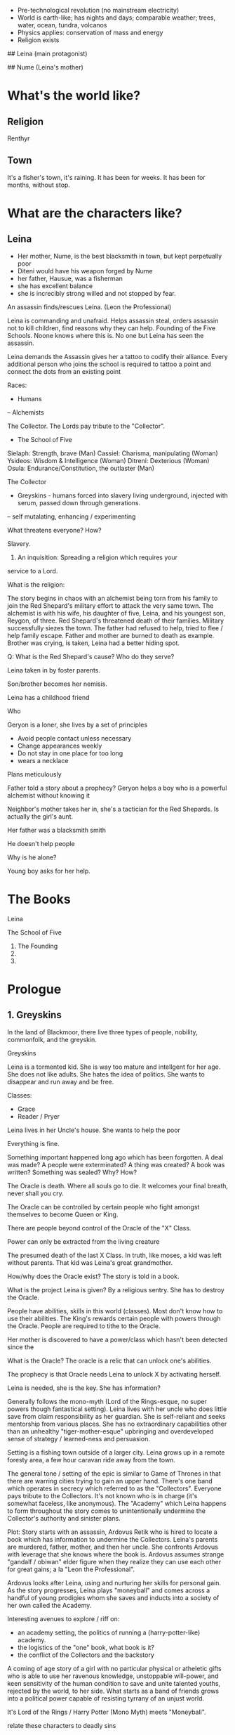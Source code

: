 # Palette
- Pre-technological revolution (no mainstream electricity)
- World is earth-like; has nights and days; comparable weather; trees, water, ocean, tundra, volcanos
- Physics applies: conservation of mass and energy
- Religion exists

# Characters

## Leina (main protagonist)

## Nume (Leina's mother)

# Unorganized Notes

* What's the world like?
** Religion
Renthyr

** Town
It's a fisher's town, it's raining. It has been for weeks. It has been
for months, without stop.
* What are the characters like?
** Leina
- Her mother, Nume, is the best blacksmith in town, but kept perpetually poor
- Diteni would have his weapon forged by Nume
- her father, Hausue, was a fisherman
- she has excellent balance
- she is increcibly strong willed and not stopped by fear.

An assassin finds/rescues Leina. (Leon the Professional)

Leina is commanding and unafraid. Helps assassin steal, orders
assassin not to kill children, find reasons why they can
help. Founding of the Five Schools. Noone knows where this is. No one
but Leina has seen the assassin.

Leina demands the Assassin gives her a tattoo to codify their
alliance. Every additional person who joins the school is required to
tattoo a point and connect the dots from an existing point


Races:
- Humans
-- Alchemists

The Collector. The Lords pay tribute to the "Collector".

- The School of Five
Sielaph: Strength, brave (Man)
Cassiel: Charisma, manipulating (Woman)
Ysideos: Wisdom & Intelligence (Woman)
Ditreni: Dexterious (Woman)
Osula: Endurance/Constitution, the outlaster (Man)

The Collector
- Greyskins - humans forced into slavery living underground, injected with serum, passed down through generations.
-- self mutalating, enhancing / experimenting

What threatens everyone? How?

Slavery.

1) An inquisition: Spreading a religion which requires your
service to a Lord.

What is the religion:


The story begins in chaos with an alchemist being torn from his family
to join the Red Shepard's military effort to attack the very same
town. The alchemist is with his wife, his daughter of five, Leina,
and his youngest son, Reygon, of three. Red Shepard's threatened death
of their families. Military successfully siezes the town. The father
had refused to help, tried to flee / help family escape.  Father and
mother are burned to death as example. Brother was crying, is taken,
Leina had a better hiding spot.

Q: What is the Red Shepard's cause? Who do they serve?

Leina taken in by foster parents.

Son/brother becomes her nemisis.

Leina has a childhood friend

Who

Geryon is a loner, she lives by a set of principles
- Avoid people contact unless necessary
- Change appearances weekly
- Do not stay in one place for too long
- wears a necklace
Plans meticulously



Father told a story about a prophecy? Geryon helps a boy who is a powerful alchemist without knowing it

Neighbor's mother takes her in, she's a tactician for the Red Shepards. Is actually the girl's aunt.



Her father was a blacksmith smith

He doesn't help people

Why is he alone?


Young boy asks for her help.




* The Books
Leina

The School of Five
1. The Founding
2.
3.


* Prologue

** 1. Greyskins

In the land of Blackmoor, there live three types of people, nobility,
commonfolk, and the greyskin.


Greyskins


Leina is a tormented kid. She is way too mature and intellgent for her age.
She does not like adults. She hates the idea of politics. She wants to disappear and run away and be free.



Classes:
- Grace
- Reader / Pryer


Leina lives in her Uncle's house. She wants to help the poor

Everything is fine.

Something important happened long ago which has been forgotten.
A deal was made? A people were exterminated? A thing was created? A book was written? Something was sealed?
Why? How?

The Oracle is death. Where all souls go to die.
It welcomes your final breath, never shall you cry.

The Oracle can be controlled by certain people who fight amongst themselves to become Queen or King.

There are people beyond control of the Oracle of the "X" Class.

Power can only be extracted from the living creature

The presumed death of the last X Class. In truth, like moses, a kid was left without parents. That kid was Leina's great grandmother.

How/why does the Oracle exist? The story is told in a book.

What is the project Leina is given?
By a religious sentry.
She has to destroy the Oracle.

People have abilities, skills in this world (classes). Most don't know how to use their abilities. The King's rewards certain people with powers through the Oracle. People are required to tithe to the Oracle. 

Her mother is discovered to have a power/class which hasn't been detected since the

What is the Oracle?
The oracle is a relic that can unlock one's abilities.

The prophecy is that  Oracle needs Leina to unlock X by activating herself.

Leina is needed, she is the key.
She has information?


Generally follows the mono-myth (Lord of the Rings-esque, no super powers though fantastical setting). Leina lives with her uncle who does little save from claim responsibility as her guardian. She is self-reliant and seeks mentorship from various places. She has no extraordinary capabilities other than an unhealthy "tiger-mother-esque" upbringing and overdeveloped sense of strategy / learned-ness and persuasion.

Setting is a fishing town outside of a larger city. Leina grows up in a remote foresty area, a few hour caravan ride away from the town.

The general tone / setting of the epic is similar to Game of Thrones in that there are warring cities trying to gain an upper hand. There's one band which operates in secrecy which referred to as the "Collectors". Everyone pays tribute to the Collectors. It's not known who is in charge (it's somewhat faceless, like anonymous). The "Academy" which Leina happens to form throughout the story comes to unintentionally undermine the Collector's authority and sinister plans.

Plot: Story starts with an assassin, Ardovus Retik who is hired to locate a book which has information to undermine the Collectors. Leina's parents are murdered, father, mother, and then her uncle. She confronts Ardovus with leverage that she knows where the book is. Ardovus assumes strange "gandalf / obiwan" elder figure when they realize they can use each other for great gains; a la "Leon the Professional".

Ardovus looks after Leina, using and nurturing her skills for personal gain. As the story progresses, Leina plays "moneyball" and comes across a handful of young prodigies whom she saves and inducts into a society of her own called the Academy.

Interesting avenues to explore / riff on:
- an academy setting, the politics of running a (harry-potter-like) academy.
- the logistics of the "one" book, what book is it?
- the conflict of the Collectors and the backstory


A coming of age story of a girl with no particular physical or
atheletic gifts who is able to use her ravenous knowledge, unstoppable
will-power, and keen sensitivity of the human condition to save and
unite talented youths, rejected by the world, to her side. What starts
as a band of friends grows into a political power capable of resisting
tyrrany of an unjust world.

It's Lord of the Rings / Harry Potter (Mono Myth) meets "Moneyball".

relate these characters to deadly sins

Jina -
Saria - strong
Rena - pretty
Zeza - book smart
Mena - strategy,
Sanja
Jina - patient, quiet, doesn't talk, whispers to Leina

** Plot

What is Ardovus's mission and how does it relate to Leina?
kid grows up to be badass,

Blackmoor - a wooded neighborhood with dirt roads, several miles from the city proper of Westhaven




            || Road to Westhaven

888888888888||888888888888

         Blackmoor field

         ...
         //
         ||
         ||
         || X
       X ||
         || X
Leimus X ||
         || X
       X ||
         |================
       X || X  X  X  X  X
         || -------------
       X || X  X  X  X  X
       X |================

